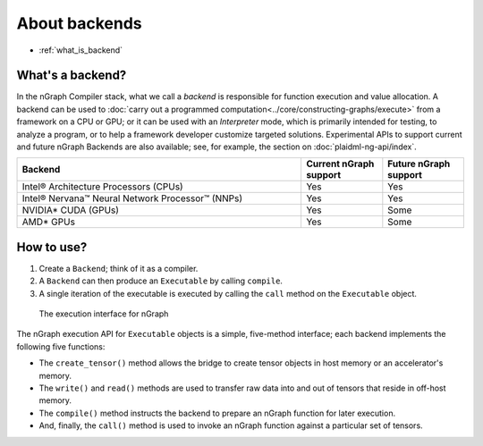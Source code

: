 .. backend-support/index.rst

About backends
##############

* :ref:`what_is_backend`

.. _what_is_backend:

What's a backend?
-----------------

In the nGraph Compiler stack, what we call a *backend* is responsible for 
function execution and value allocation. A  backend can be used to 
:doc:`carry out a programmed computation<../core/constructing-graphs/execute>` 
from a framework on a CPU or GPU; or it can be used with an *Interpreter* mode, 
which is primarily intended for testing, to analyze a program, or to help a 
framework developer customize targeted solutions. Experimental APIs to support 
current and future nGraph Backends are also available; see, for example, the 
section on :doc:`plaidml-ng-api/index`.

.. csv-table::
   :header: "Backend", "Current nGraph support", "Future nGraph support"
   :widths: 35, 10, 10

   Intel® Architecture Processors (CPUs), Yes, Yes
   Intel® Nervana™ Neural Network Processor™ (NNPs), Yes, Yes
   NVIDIA\* CUDA (GPUs), Yes, Some 
   AMD\* GPUs, Yes, Some


How to use?
-----------

#. Create a ``Backend``; think of it as a compiler. 
#. A ``Backend`` can then produce an ``Executable`` by calling ``compile``. 
#. A single iteration of the executable is executed by calling the ``call``
   method on the ``Executable`` object.

.. figure:: ../graphics/execution-interface.png
   :width: 650px

   The execution interface for nGraph 


The nGraph execution API for ``Executable`` objects is a simple, five-method 
interface; each backend implements the following five functions:


* The ``create_tensor()`` method allows the bridge to create tensor objects 
  in host memory or an accelerator's memory.
* The ``write()`` and ``read()`` methods are used to transfer raw data into 
  and out of tensors that reside in off-host memory.
* The ``compile()`` method instructs the backend to prepare an nGraph function 
  for later execution.
* And, finally, the ``call()`` method is used to invoke an nGraph function 
  against a particular set of tensors.
